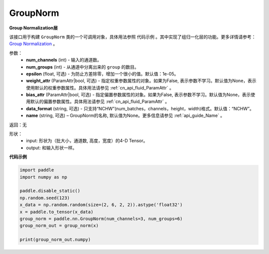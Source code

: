 .. _cn_api_nn_GroupNorm:

GroupNorm
-------------------------------

.. py:class:: paddle.nn.GroupNorm(num_channels, num_groups, epsilon=1e-05, weight_attr=None, bias_attr=None, data_layout='NCHW, 'name=None)

**Group Normalization层**

该接口用于构建 ``GroupNorm`` 类的一个可调用对象，具体用法参照 ``代码示例`` 。其中实现了组归一化层的功能。更多详情请参考： `Group Normalization <https://arxiv.org/abs/1803.08494>`_ 。

参数：
    - **num_channels** (int) - 输入的通道数。
    - **num_groups** (int) - 从通道中分离出来的 ``group`` 的数目。
    - **epsilon** (float, 可选) - 为防止方差除零，增加一个很小的值。默认值：1e-05。
    - **weight_attr** (ParamAttr|bool, 可选) - 指定权重参数属性的对象。如果为False, 表示参数不学习。默认值为None，表示使用默认的权重参数属性。具体用法请参见 :ref:`cn_api_fluid_ParamAttr` 。
    - **bias_attr** (ParamAttr|bool, 可选) - 指定偏置参数属性的对象。如果为False, 表示参数不学习。默认值为None，表示使用默认的偏置参数属性。具体用法请参见 :ref:`cn_api_fluid_ParamAttr` 。
    - **data_format** (string, 可选) - 只支持“NCHW”(num_batches，channels，height，width)格式。默认值：“NCHW”。
    - **name** (string, 可选) – GroupNorm的名称, 默认值为None。更多信息请参见 :ref:`api_guide_Name` 。

返回：无

形状：
    - input: 形状为（批大小，通道数, 高度，宽度）的4-D Tensor。
    - output: 和输入形状一样。

**代码示例**

.. code-block:: python

   import paddle
   import numpy as np

   paddle.disable_static()
   np.random.seed(123)
   x_data = np.random.random(size=(2, 6, 2, 2)).astype('float32')
   x = paddle.to_tensor(x_data) 
   group_norm = paddle.nn.GroupNorm(num_channels=3, num_groups=6)
   group_norm_out = group_norm(x)

   print(group_norm_out.numpy)
